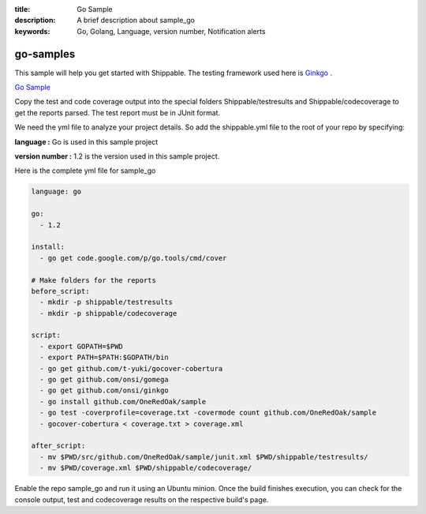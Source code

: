 :title: Go Sample
:description: A brief description about sample_go
:keywords: Go, Golang, Language, version number, Notification alerts

.. _go:

go-samples
=============
 
This sample will help you get started with Shippable. The testing framework used here is
`Ginkgo <http://onsi.github.io/ginkgo/>`_ .

`Go Sample <https://github.com/Shippable/sample_go>`_


Copy the test and code coverage output into the special folders Shippable/testresults and Shippable/codecoverage to get the reports parsed. The test report must be in JUnit format.

We need the yml file to analyze your project details. So add the shippable.yml file to the root of your repo by specifying:

**language :** Go is used in this sample project

**version number :** 1.2 is the version used in this sample project.


Here is the complete yml file for sample_go

.. code-block:: bash

	language: go

	go:
	  - 1.2

	install:
	  - go get code.google.com/p/go.tools/cmd/cover

	# Make folders for the reports
	before_script:
	  - mkdir -p shippable/testresults
	  - mkdir -p shippable/codecoverage

	script:
	  - export GOPATH=$PWD
	  - export PATH=$PATH:$GOPATH/bin
	  - go get github.com/t-yuki/gocover-cobertura
	  - go get github.com/onsi/gomega
	  - go get github.com/onsi/ginkgo
	  - go install github.com/OneRedOak/sample
	  - go test -coverprofile=coverage.txt -covermode count github.com/OneRedOak/sample
	  - gocover-cobertura < coverage.txt > coverage.xml

	after_script:
	  - mv $PWD/src/github.com/OneRedOak/sample/junit.xml $PWD/shippable/testresults/
	  - mv $PWD/coverage.xml $PWD/shippable/codecoverage/

Enable the repo sample_go and run it using an Ubuntu minion. Once the build finishes execution, you can check for the console output, test and codecoverage results on the respective build's page.
